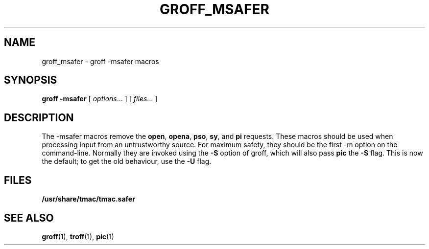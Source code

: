 .\"	$NetBSD: groff_msafer.7,v 1.1.1.1 2001/04/19 12:52:40 wiz Exp $
.\"
.ig \"-*- nroff -*-
Copyright (C) 1989-1999 Free Software Foundation, Inc.

Permission is granted to make and distribute verbatim copies of
this manual provided the copyright notice and this permission notice
are preserved on all copies.

Permission is granted to copy and distribute modified versions of this
manual under the conditions for verbatim copying, provided that the
entire resulting derived work is distributed under the terms of a
permission notice identical to this one.

Permission is granted to copy and distribute translations of this
manual into another language, under the above conditions for modified
versions, except that this permission notice may be included in
translations approved by the Free Software Foundation instead of in
the original English.
..
.TH GROFF_MSAFER 7 "April 8, 2001" "Groff Version 1.16.1"
.SH NAME
groff_msafer \- groff -msafer macros
.SH SYNOPSIS
.B groff
.B \-msafer
[
.IR options .\|.\|.
]
[
.IR files .\|.\|.
]
.SH DESCRIPTION
The -msafer macros remove the
.BR open ,
.BR opena ,
.BR pso ,
.BR sy ,
and
.B pi
requests.
These macros should be used when processing input from
an untrustworthy source.
For maximum safety,
they should be the first -m option on the command-line.
Normally they are invoked using the
.B \-S
option of groff, which will also pass
.B pic
the
.B \-S
flag.
This is now the default; to get the old behaviour, use the
.B \-U
flag.
.SH FILES
.B /usr/share/tmac/tmac.safer
.SH "SEE ALSO"
.BR groff (1),
.BR troff (1),
.BR pic (1)
